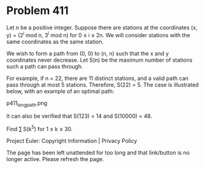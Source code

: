 *   Problem 411

   Let n be a positive integer. Suppose there are stations at the coordinates
   (x, y) = (2^i mod n, 3^i mod n) for 0 ≤ i ≤ 2n. We will consider stations
   with the same coordinates as the same station.

   We wish to form a path from (0, 0) to (n, n) such that the x and y
   coordinates never decrease.
   Let S(n) be the maximum number of stations such a path can pass through.

   For example, if n = 22, there are 11 distinct stations, and a valid path
   can pass through at most 5 stations. Therefore, S(22) = 5. The case is
   illustrated below, with an example of an optimal path:

                               p411_longpath.png

   It can also be verified that S(123) = 14 and S(10000) = 48.

   Find ∑ S(k^5) for 1 ≤ k ≤ 30.

   Project Euler: Copyright Information | Privacy Policy

   The page has been left unattended for too long and that link/button is no
   longer active. Please refresh the page.
